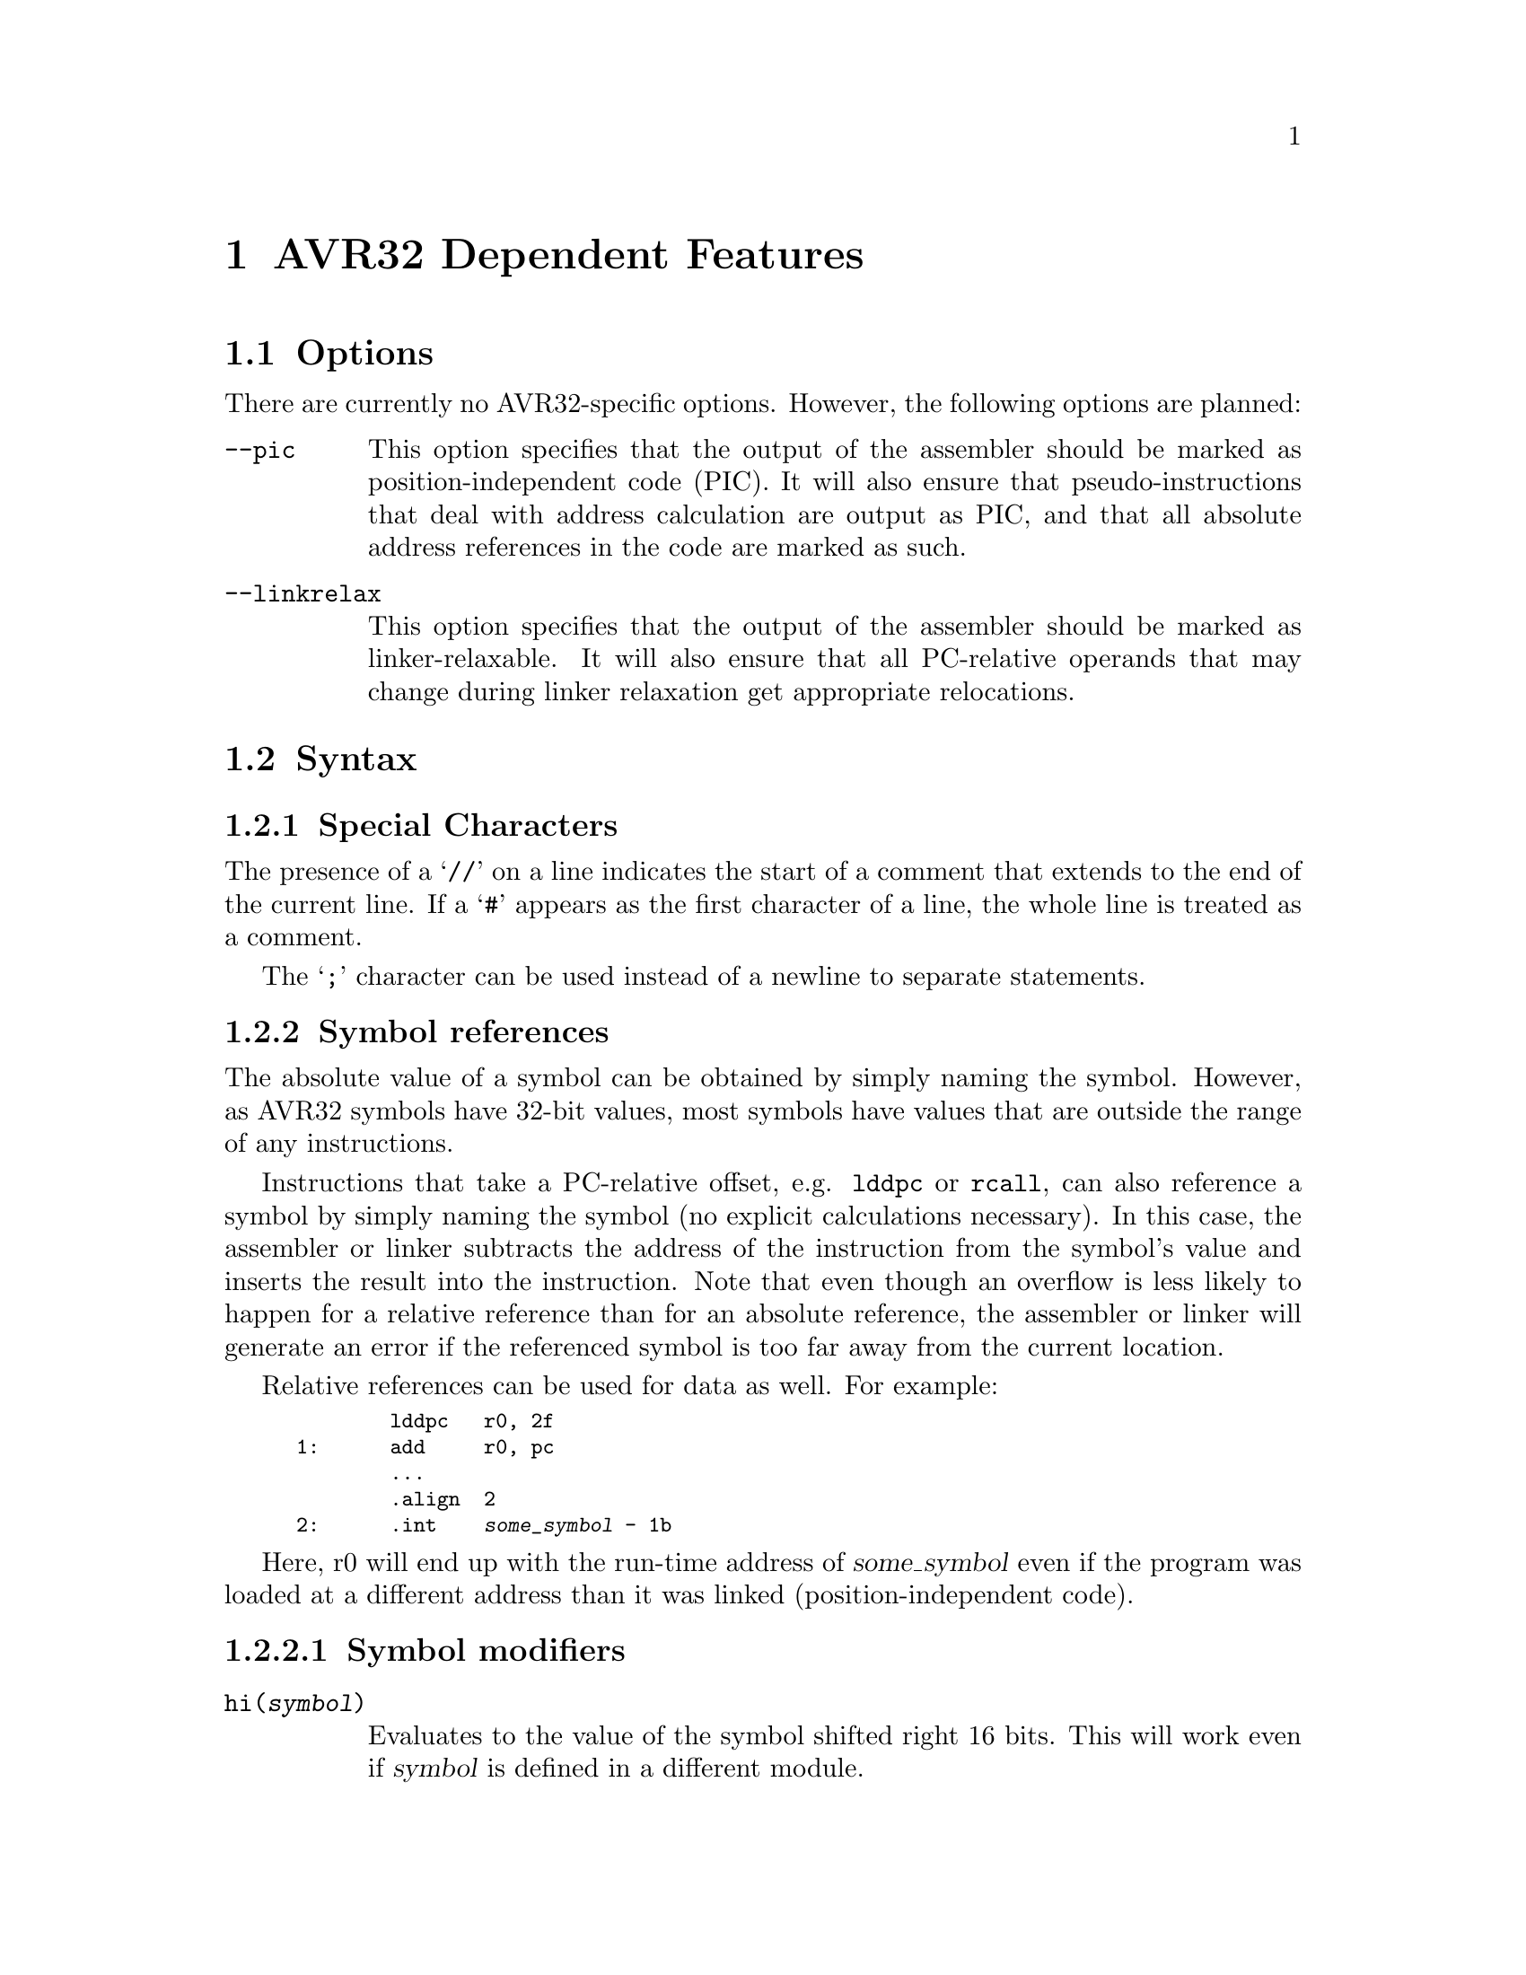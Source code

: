 @c Copyright 2005, 2006
@c Atmel Corporation
@c This is part of the GAS manual.
@c For copying conditions, see the file as.texinfo.

@ifset GENERIC
@page
@node AVR32-Dependent
@chapter AVR32 Dependent Features
@end ifset

@ifclear GENERIC
@node Machine Dependencies
@chapter AVR32 Dependent Features
@end ifclear

@cindex AVR32 support
@menu
* AVR32 Options::               Options
* AVR32 Syntax::                Syntax
* AVR32 Directives::            Directives
* AVR32 Opcodes::               Opcodes
@end menu

@node AVR32 Options
@section Options
@cindex AVR32 options
@cindex options for AVR32

There are currently no AVR32-specific options.  However, the following
options are planned:

@table @code

@cindex @code{--pic} command line option, AVR32
@cindex PIC code generation for AVR32
@item --pic
This option specifies that the output of the assembler should be marked
as position-independent code (PIC).  It will also ensure that
pseudo-instructions that deal with address calculation are output as
PIC, and that all absolute address references in the code are marked as
such.

@cindex @code{--linkrelax} command line option, AVR32
@item --linkrelax
This option specifies that the output of the assembler should be marked
as linker-relaxable.  It will also ensure that all PC-relative operands
that may change during linker relaxation get appropriate relocations.

@end table


@node AVR32 Syntax
@section Syntax
@menu
* AVR32-Chars::              Special Characters
* AVR32-Symrefs::            Symbol references
@end menu

@node AVR32-Chars
@subsection Special Characters

@cindex line comment character, AVR32
@cindex AVR32 line comment character
The presence of a @samp{//} on a line indicates the start of a comment
that extends to the end of the current line.  If a @samp{#} appears as
the first character of a line, the whole line is treated as a comment.

@cindex line separator, AVR32
@cindex statement separator, AVR32
@cindex AVR32 line separator
The @samp{;} character can be used instead of a newline to separate
statements.

@node AVR32-Symrefs
@subsection Symbol references

The absolute value of a symbol can be obtained by simply naming the
symbol.  However, as AVR32 symbols have 32-bit values, most symbols have
values that are outside the range of any instructions.

Instructions that take a PC-relative offset, e.g. @code{lddpc} or
@code{rcall}, can also reference a symbol by simply naming the symbol
(no explicit calculations necessary).  In this case, the assembler or
linker subtracts the address of the instruction from the symbol's value
and inserts the result into the instruction.  Note that even though an
overflow is less likely to happen for a relative reference than for an
absolute reference, the assembler or linker will generate an error if
the referenced symbol is too far away from the current location.

Relative references can be used for data as well.  For example:

@smallexample
        lddpc   r0, 2f
1:      add     r0, pc
        ...
        .align  2
2:      .int    @var{some_symbol} - 1b
@end smallexample

Here, r0 will end up with the run-time address of @var{some_symbol} even
if the program was loaded at a different address than it was linked
(position-independent code).

@subsubsection Symbol modifiers

@table @code

@item @code{hi(@var{symbol})}
Evaluates to the value of the symbol shifted right 16 bits.  This will
work even if @var{symbol} is defined in a different module.

@item @code{lo(@var{symbol})}
Evaluates to the low 16 bits of the symbol's value.  This will work even
if @var{symbol} is defined in a different module.

@item @code{@var{symbol}@@got}
Create a GOT entry for @var{symbol} and return the offset of that entry
relative to the GOT base.

@end table


@node AVR32 Directives
@section Directives
@cindex machine directives, AVR32
@cindex AVR32 directives

@table @code

@cindex @code{.cpool} directive, AVR32
@item .cpool
This directive causes the current contents of the constant pool to be
dumped into the current section at the current location (aligned to a
word boundary).  @code{GAS} maintains a separate constant pool for each
section and each sub-section.  The @code{.cpool} directive will only
affect the constant pool of the current section and sub-section.  At the
end of assembly, all remaining, non-empty constant pools will
automatically be dumped.

@end table


@node AVR32 Opcodes
@section Opcodes
@cindex AVR32 opcodes
@cindex opcodes for AVR32

@code{@value{AS}} implements all the standard AVR32 opcodes.  It also
implements several pseudo-opcodes, which are recommended to use wherever
possible because they give the tool chain better freedom to generate
optimal code.

@table @code

@cindex @code{LDA.W reg, symbol} pseudo op, AVR32
@item LDA.W
@smallexample
        lda.w   @var{reg}, @var{symbol}
@end smallexample

This instruction will load the address of @var{symbol} into
@var{reg}. The instruction will evaluate to one of the following,
depending on the relative distance to the symbol, the relative distance
to the constant pool and whether the @code{--pic} option has been
specified. If the @code{--pic} option has not been specified, the
alternatives are as follows:
@smallexample
        /* @var{symbol} evaluates to a small enough value */
        mov     @var{reg}, @var{symbol}

        /* (. - @var{symbol}) evaluates to a small enough value */
        sub     @var{reg}, pc, . - @var{symbol}

        /* Constant pool is close enough */
        lddpc   @var{reg}, @var{cpent}
        ...
@var{cpent}:
        .long   @var{symbol}

        /* Otherwise (not implemented yet, probably not necessary) */
        mov     @var{reg}, lo(@var{symbol})
        orh     @var{reg}, hi(@var{symbol})
@end smallexample

If the @code{--pic} option has been specified, the alternatives are as
follows:
@smallexample
        /* (. - @var{symbol}) evaluates to a small enough value */
        sub     @var{reg}, pc, . - @var{symbol}

        /* If @code{--linkrelax} not specified */
        ld.w    @var{reg}, r6[@var{symbol}@@got]

        /* Otherwise */
        mov     @var{reg}, @var{symbol}@@got / 4
        ld.w    @var{reg}, r6[@var{reg} << 2]
@end smallexample

If @var{symbol} is not defined in the same file and section as the
@code{LDA.W} instruction, the most pessimistic alternative of the
above is selected. The linker may convert it back into the most
optimal alternative when the final value of all symbols is known.

@cindex @code{CALL symbol} pseudo op, AVR32
@item CALL
@smallexample
        call    @var{symbol}
@end smallexample

This instruction will insert code to call the subroutine identified by
@var{symbol}. It will evaluate to one of the following, depending on
the relative distance to the symbol as well as the @code{--linkrelax}
and @code{--pic} command-line options.

If @var{symbol} is defined in the same section and input file, and the
distance is small enough, an @code{rcall} instruction is inserted:
@smallexample
        rcall   @var{symbol}
@end smallexample

Otherwise, if the @code{--pic} option has not been specified:
@smallexample
        mcall   @var{cpent}
        ...
@var{cpent}:
        .long   @var{symbol}
@end smallexample

Finally, if nothing else fits and the @code{--pic} option has been
specified, the assembler will indirect the call through the Global
Offset Table:
@smallexample
        /* If @code{--linkrelax} not specified */
        mcall   r6[@var{symbol}@@got]

        /* If @code{--linkrelax} specified */
        mov     lr, @var{symbol}@@got / 4
        ld.w    lr, r6[lr << 2]
        icall   lr
@end smallexample

The linker, after determining the final value of @var{symbol}, may
convert any of these into more optimal alternatives. This includes
deleting any superfluous constant pool- and GOT-entries.

@end table
